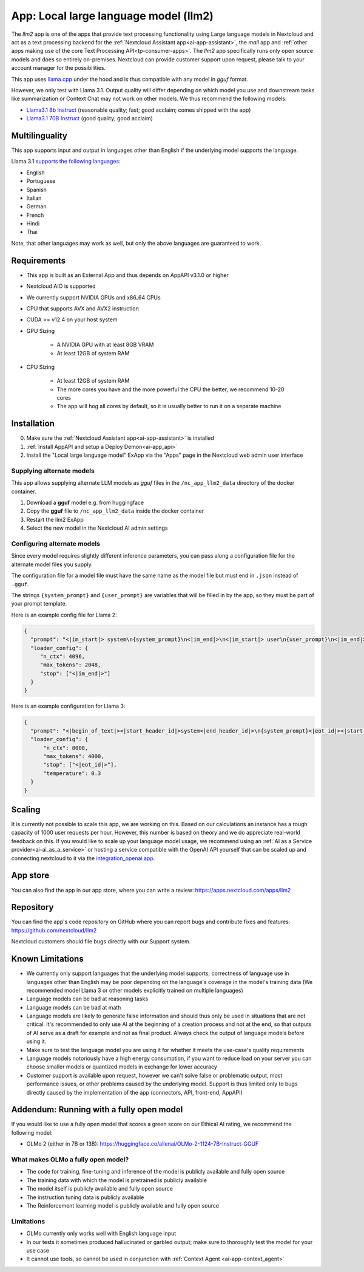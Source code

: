 ======================================
App: Local large language model (llm2)
======================================

.. _ai-app-llm2:

The *llm2* app is one of the apps that provide text processing functionality using Large language models in Nextcloud and act as a text processing backend for the :ref:`Nextcloud Assistant app<ai-app-assistant>`, the *mail* app and :ref:`other apps making use of the core Text Processing API<tp-consumer-apps>`. The *llm2* app specifically runs only open source models and does so entirely on-premises. Nextcloud can provide customer support upon request, please talk to your account manager for the possibilities.

This app uses `llama.cpp <https://github.com/abetlen/llama-cpp-python>`_ under the hood and is thus compatible with any model in *gguf* format.

However, we only test with Llama 3.1. Output quality will differ depending on which model you use and downstream tasks like summarization or Context Chat may not work on other models.
We thus recommend the following models:

* `Llama3.1 8b Instruct <https://huggingface.co/QuantFactory/Meta-Llama-3.1-8B-Instruct-GGUF>`_ (reasonable quality; fast; good acclaim; comes shipped with the app)
* `Llama3.1 70B Instruct <https://huggingface.co/bartowski/Meta-Llama-3.1-70B-Instruct-GGUF>`_ (good quality; good acclaim)

Multilinguality
---------------

This app supports input and output in languages other than English if the underlying model supports the language.

Llama 3.1 `supports the following languages: <https://huggingface.co/meta-llama/Meta-Llama-3.1-8B-Instruct#multilingual-benchmarks>`_

* English
* Portuguese
* Spanish
* Italian
* German
* French
* Hindi
* Thai

Note, that other languages may work as well, but only the above languages are guaranteed to work.

Requirements
------------

* This app is built as an External App and thus depends on AppAPI v3.1.0 or higher
* Nextcloud AIO is supported
* We currently support NVIDIA GPUs and x86_64 CPUs
* CPU that supports AVX and AVX2 instruction
* CUDA >= v12.4 on your host system
* GPU Sizing

   * A NVIDIA GPU with at least 8GB VRAM
   * At least 12GB of system RAM

* CPU Sizing

   * At least 12GB of system RAM
   * The more cores you have and the more powerful the CPU the better, we recommend 10-20 cores
   * The app will hog all cores by default, so it is usually better to run it on a separate machine

Installation
------------

0. Make sure the :ref:`Nextcloud Assistant app<ai-app-assistant>` is installed
1. :ref:`Install AppAPI and setup a Deploy Demon<ai-app_api>`
2. Install the "Local large language model" ExApp via the "Apps" page in the Nextcloud web admin user interface

Supplying alternate models
~~~~~~~~~~~~~~~~~~~~~~~~~~

This app allows supplying alternate LLM models as *gguf* files in the ``/nc_app_llm2_data`` directory of the docker container.

1. Download a **gguf** model e.g. from huggingface
2. Copy the **gguf** file to ``/nc_app_llm2_data`` inside the docker container
3. Restart the llm2 ExApp
4. Select the new model in the Nextcloud AI admin settings


Configuring alternate models
~~~~~~~~~~~~~~~~~~~~~~~~~~~~

Since every model requires slightly different inference parameters, you can pass along a configuration file for the alternate model files you supply.

The configuration file for a model file must have the same name as the model file but must end in ``.json`` instead of ``.gguf``.

The strings ``{system_prompt}`` and ``{user_prompt}`` are variables that will be filled in by the app, so they must be part of your prompt template.

Here is an example config file for Llama 2:

.. code-block:: json

   {
     "prompt": "<|im_start|> system\n{system_prompt}\n<|im_end|>\n<|im_start|> user\n{user_prompt}\n<|im_end|>\n<|im_start|> assistant\n",
     "loader_config": {
        "n_ctx": 4096,
        "max_tokens": 2048,
        "stop": ["<|im_end|>"]
     }
   }

Here is an example configuration for Llama 3:

.. code-block:: json

   {
     "prompt": "<|begin_of_text|><|start_header_id|>system<|end_header_id|>\n{system_prompt}<|eot_id|><|start_header_id|>user<|end_header_id|>\n{user_prompt}<|eot_id|>\n<|start_header_id|>assistant<|end_header_id|>\n",
     "loader_config": {
         "n_ctx": 8000,
         "max_tokens": 4000,
         "stop": ["<|eot_id|>"],
         "temperature": 0.3
     }
   }

Scaling
-------

It is currently not possible to scale this app, we are working on this. Based on our calculations an instance has a rough capacity of 1000 user requests per hour. However, this number is based on theory and we do appreciate real-world feedback on this.
If you would like to scale up your language model usage, we recommend using an :ref:`AI as a Service provider<ai-ai_as_a_service>` or hosting a service compatible with the OpenAI API yourself that can be scaled up and connecting nextcloud to it via the `integration_openai app <https://apps.nextcloud.com/apps/integration_openai>`_.

App store
---------

You can also find the app in our app store, where you can write a review: `<https://apps.nextcloud.com/apps/llm2>`_

Repository
----------

You can find the app's code repository on GitHub where you can report bugs and contribute fixes and features: `<https://github.com/nextcloud/llm2>`_

Nextcloud customers should file bugs directly with our Support system.

Known Limitations
-----------------

* We currently only support languages that the underlying model supports; correctness of language use in languages other than English may be poor depending on the language's coverage in the model's training data (We recommended model Llama 3 or other models explicitly trained on multiple languages)
* Language models can be bad at reasoning tasks
* Language models can be bad at math
* Language models are likely to generate false information and should thus only be used in situations that are not critical. It's recommended to only use AI at the beginning of a creation process and not at the end, so that outputs of AI serve as a draft for example and not as final product. Always check the output of language models before using it.
* Make sure to test the language model you are using it for whether it meets the use-case's quality requirements
* Language models notoriously have a high energy consumption, if you want to reduce load on your server you can choose smaller models or quantized models in exchange for lower accuracy
* Customer support is available upon request, however we can't solve false or problematic output, most performance issues, or other problems caused by the underlying model. Support is thus limited only to bugs directly caused by the implementation of the app (connectors, API, front-end, AppAPI)

Addendum: Running with a fully open model
-----------------------------------------

If you would like to use a fully open model that scores a green score on our Ethical AI rating, we recommend the following model:

* OLMo 2 (either in 7B or 13B): `<https://huggingface.co/allenai/OLMo-2-1124-7B-Instruct-GGUF>`_

What makes OLMo a fully open model?
~~~~~~~~~~~~~~~~~~~~~~~~~~~~~~~~~~~

* The code for training, fine-tuning and inference of the model is publicly available and fully open source
* The training data with which the model is pretrained is publicly available
* The model itself is publicly available and fully open source
* The instruction tuning data is publicly available
* The Reinforcement learning model is publicly available and fully open source

Limitations
~~~~~~~~~~~

* OLMo currently only works well with English language input
* In our tests it sometimes produced hallucinated or garbled output; make sure to thoroughly test the model for your use case
* It cannot use tools, so cannot be used in conjunction with :ref:`Context Agent <ai-app-context_agent>`
